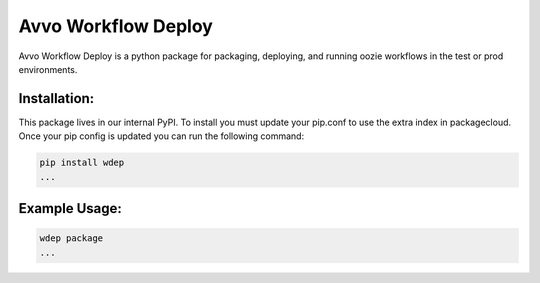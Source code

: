 Avvo Workflow Deploy
====================

Avvo Workflow Deploy is a python package for packaging, deploying, and running
oozie workflows in the test or prod environments.

Installation:
-------------

This package lives in our internal PyPI. To install you must update your
pip.conf to use the extra index in packagecloud. Once your pip config is
updated you can run the following command:

.. code-block:: sh

    pip install wdep
    ...

Example Usage:
--------------

.. code-block:: sh

    wdep package
    ...

